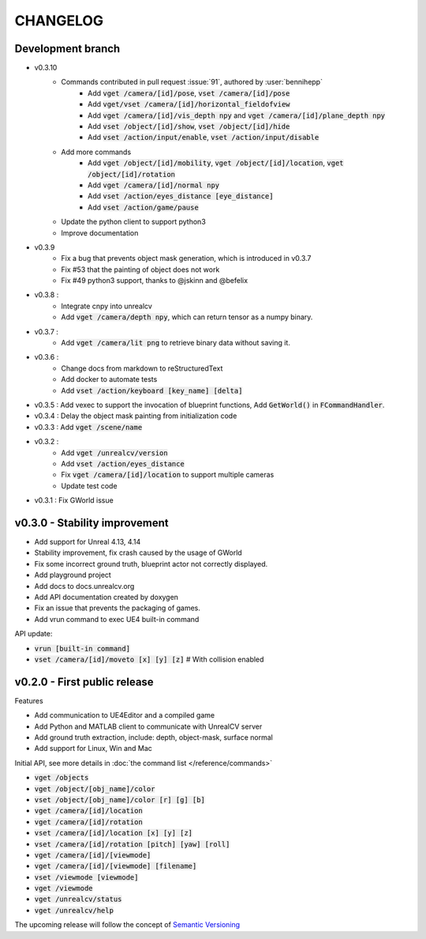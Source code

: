 =========
CHANGELOG
=========

Development branch
==================

- v0.3.10
    - Commands contributed in pull request :issue:`91`, authored by :user:`bennihepp`
        - Add :code:`vget /camera/[id]/pose`, :code:`vset /camera/[id]/pose`
        - Add :code:`vget/vset /camera/[id]/horizontal_fieldofview`
        - Add :code:`vget /camera/[id]/vis_depth npy` and :code:`vget /camera/[id]/plane_depth npy`
        - Add :code:`vset /object/[id]/show`, :code:`vset /object/[id]/hide`
        - Add :code:`vset /action/input/enable`, :code:`vset /action/input/disable`

    - Add more commands
        - Add :code:`vget /object/[id]/mobility`, :code:`vget /object/[id]/location`, :code:`vget /object/[id]/rotation`
        - Add :code:`vget /camera/[id]/normal npy`
        - Add :code:`vset /action/eyes_distance [eye_distance]`
        - Add :code:`vset /action/game/pause`

    - Update the python client to support python3
    - Improve documentation

- v0.3.9
    - Fix a bug that prevents object mask generation, which is introduced in v0.3.7
    - Fix #53 that the painting of object does not work
    - Fix #49 python3 support, thanks to @jskinn and @befelix
- v0.3.8 :
    - Integrate cnpy into unrealcv
    - Add :code:`vget /camera/depth npy`, which can return tensor as a numpy binary.
- v0.3.7 :
    - Add :code:`vget /camera/lit png` to retrieve binary data without saving it.
- v0.3.6 :
    - Change docs from markdown to reStructuredText
    - Add docker to automate tests
    - Add :code:`vset /action/keyboard [key_name] [delta]`
- v0.3.5 : Add vexec to support the invocation of blueprint functions, Add :code:`GetWorld()` in :code:`FCommandHandler`.
- v0.3.4 : Delay the object mask painting from initialization code
- v0.3.3 : Add :code:`vget /scene/name`
- v0.3.2 :
    - Add :code:`vget /unrealcv/version`
    - Add :code:`vset /action/eyes_distance`
    - Fix :code:`vget /camera/[id]/location` to support multiple cameras
    - Update test code
- v0.3.1 : Fix GWorld issue

v0.3.0 - Stability improvement
==============================

- Add support for Unreal 4.13, 4.14
- Stability improvement, fix crash caused by the usage of GWorld
- Fix some incorrect ground truth, blueprint actor not correctly displayed.
- Add playground project
- Add docs to docs.unrealcv.org
- Add API documentation created by doxygen
- Fix an issue that prevents the packaging of games.
- Add vrun command to exec UE4 built-in command

API update:

- :code:`vrun [built-in command]`
- :code:`vset /camera/[id]/moveto [x] [y] [z]` # With collision enabled


v0.2.0 - First public release
=============================

Features

- Add communication to UE4Editor and a compiled game
- Add Python and MATLAB client to communicate with UnrealCV server
- Add ground truth extraction, include: depth, object-mask, surface normal
- Add support for Linux, Win and Mac

Initial API, see more details in :doc:`the command list </reference/commands>`

- :code:`vget /objects`
- :code:`vget /object/[obj_name]/color`
- :code:`vset /object/[obj_name]/color [r] [g] [b]`
- :code:`vget /camera/[id]/location`
- :code:`vget /camera/[id]/rotation`
- :code:`vset /camera/[id]/location [x] [y] [z]`
- :code:`vset /camera/[id]/rotation [pitch] [yaw] [roll]`
- :code:`vget /camera/[id]/[viewmode]`
- :code:`vget /camera/[id]/[viewmode] [filename]`
- :code:`vset /viewmode [viewmode]`
- :code:`vget /viewmode`
- :code:`vget /unrealcv/status`
- :code:`vget /unrealcv/help`

The upcoming release will follow the concept of `Semantic Versioning <http://semver.org/>`__
